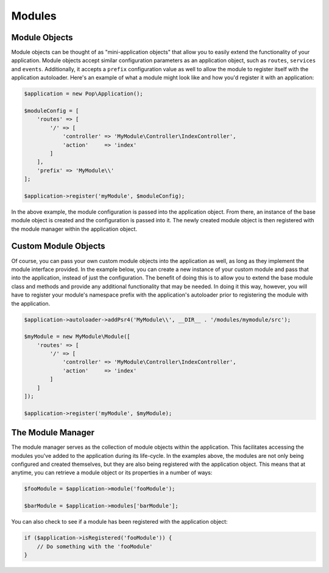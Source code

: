 Modules
=======

Module Objects
--------------

Module objects can be thought of as "mini-application objects" that allow you to easily extend the
functionality of your application. Module objects accept similar configuration parameters as an
application object, such as ``routes``, ``services`` and ``events``. Additionally, it accepts a
``prefix`` configuration value as well to allow the module to register itself with the application
autoloader. Here's an example of what a module might look like and how you'd register it with an
application:

.. code-block:: php

    $application = new Pop\Application();

    $moduleConfig = [
        'routes' => [
            '/' => [
                'controller' => 'MyModule\Controller\IndexController',
                'action'     => 'index'
            ]
        ],
        'prefix' => 'MyModule\\'
    ];

    $application->register('myModule', $moduleConfig);

In the above example, the module configuration is passed into the application object. From there,
an instance of the base module object is created and the configuration is passed into it. The newly
created module object is then registered with the module manager within the application object.

Custom Module Objects
---------------------

Of course, you can pass your own custom module objects into the application as well, as long as they
implement the module interface provided. In the example below, you can create a new instance of your
custom module and pass that into the application, instead of just the configuration. The benefit of
doing this is to allow you to extend the base module class and methods and provide any additional
functionality that may be needed. In doing it this way, however, you will have to register your module's
namespace prefix with the application's autoloader prior to registering the module with the application.

.. code-block:: php

    $application->autoloader->addPsr4('MyModule\\', __DIR__ . '/modules/mymodule/src');

    $myModule = new MyModule\Module([
        'routes' => [
            '/' => [
                'controller' => 'MyModule\Controller\IndexController',
                'action'     => 'index'
            ]
        ]
    ]);

    $application->register('myModule', $myModule);

The Module Manager
------------------

The module manager serves as the collection of module objects within the application. This facilitates
accessing the modules you've added to the application during its life-cycle. In the examples above, the
modules are not only being configured and created themselves, but they are also being registered with the
application object. This means that at anytime, you can retrieve a module object or its properties in
a number of ways:

.. code-block:: php

    $fooModule = $application->module('fooModule');

    $barModule = $application->modules['barModule'];

You can also check to see if a module has been registered with the application object:

.. code-block:: php

    if ($application->isRegistered('fooModule')) {
        // Do something with the 'fooModule'
    }

